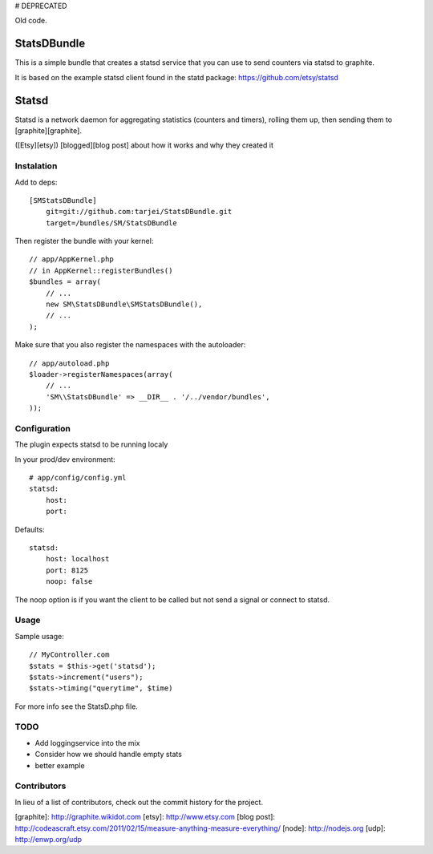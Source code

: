 # DEPRECATED

Old code. 


StatsDBundle
~~~~~~~~~~~~~~

This is a simple bundle that creates a statsd service that you can use to send counters via statsd to graphite.

It is based on the example statsd client found in the statd package: https://github.com/etsy/statsd

Statsd
~~~~~~
Statsd is a network daemon for aggregating statistics (counters and timers), rolling them up, then sending them to [graphite][graphite].

([Etsy][etsy]) [blogged][blog post] about how it works and why they created it


Instalation
-----------

Add to deps::

    [SMStatsDBundle]
        git=git://github.com:tarjei/StatsDBundle.git
        target=/bundles/SM/StatsDBundle

Then register the bundle with your kernel::

    
    // app/AppKernel.php
    // in AppKernel::registerBundles()
    $bundles = array(
        // ...
        new SM\StatsDBundle\SMStatsDBundle(),
        // ...
    );

Make sure that you also register the namespaces with the autoloader::

    // app/autoload.php
    $loader->registerNamespaces(array(
        // ...
        'SM\\StatsDBundle' => __DIR__ . '/../vendor/bundles',
    ));

Configuration
-------------

The plugin expects statsd to be running localy 

In your prod/dev environment::

    # app/config/config.yml
    statsd:
        host:
        port:

Defaults::

    statsd:
        host: localhost
        port: 8125
        noop: false

The noop option is if you want the client to be called but not send a signal or connect to statsd.

Usage
-----

Sample usage::

    // MyController.com
    $stats = $this->get('statsd');
    $stats->increment("users");
    $stats->timing("querytime", $time)



For more info see the StatsD.php file. 

TODO
----
* Add loggingservice into the mix
* Consider how we should handle empty stats
* better example

Contributors
-----------------
In lieu of a list of contributors, check out the commit history for the project.

[graphite]: http://graphite.wikidot.com
[etsy]: http://www.etsy.com
[blog post]: http://codeascraft.etsy.com/2011/02/15/measure-anything-measure-everything/
[node]: http://nodejs.org
[udp]: http://enwp.org/udp
